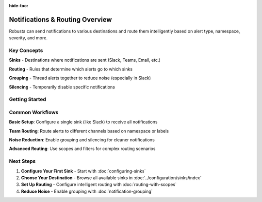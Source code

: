:hide-toc:

Notifications & Routing Overview
=================================

Robusta can send notifications to various destinations and route them intelligently based on alert type, namespace, severity, and more.

Key Concepts
^^^^^^^^^^^^

**Sinks** - Destinations where notifications are sent (Slack, Teams, Email, etc.)

**Routing** - Rules that determine which alerts go to which sinks

**Grouping** - Thread alerts together to reduce noise (especially in Slack)

**Silencing** - Temporarily disable specific notifications

Getting Started
^^^^^^^^^^^^^^^

.. grid:: 1 1 2 2
    :gutter: 3

    .. grid-item-card:: :octicon:`gear;1em;` Configure Sinks
        :class-card: sd-bg-light sd-bg-text-light
        :link: configuring-sinks
        :link-type: doc

        Start here - learn how to set up your first notification destination

    .. grid-item-card:: :octicon:`mail;1em;` Popular Sinks
        :class-card: sd-bg-light sd-bg-text-light
        :link: ../configuration/sinks/slack
        :link-type: doc

        Slack, Teams, Email - quick setup for common destinations

    .. grid-item-card:: :octicon:`workflow;1em;` Smart Routing
        :class-card: sd-bg-light sd-bg-text-light
        :link: routing-with-scopes
        :link-type: doc

        Send different alerts to different teams automatically

    .. grid-item-card:: :octicon:`comment-discussion;1em;` Reduce Noise
        :class-card: sd-bg-light sd-bg-text-light
        :link: notification-grouping
        :link-type: doc

        Group related alerts in Slack threads to avoid spam

Common Workflows
^^^^^^^^^^^^^^^^

**Basic Setup**: Configure a single sink (like Slack) to receive all notifications

**Team Routing**: Route alerts to different channels based on namespace or labels

**Noise Reduction**: Enable grouping and silencing for cleaner notifications

**Advanced Routing**: Use scopes and filters for complex routing scenarios

Next Steps
^^^^^^^^^^

1. **Configure Your First Sink** - Start with :doc:`configuring-sinks`
2. **Choose Your Destination** - Browse all available sinks in :doc:`../configuration/sinks/index`
3. **Set Up Routing** - Configure intelligent routing with :doc:`routing-with-scopes`
4. **Reduce Noise** - Enable grouping with :doc:`notification-grouping`